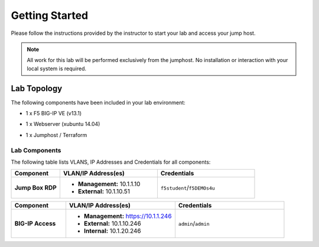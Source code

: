 Getting Started
---------------

Please follow the instructions provided by the instructor to start your
lab and access your jump host.

.. NOTE::
	 All work for this lab will be performed exclusively from the 
	 jumphost. No installation or interaction with your local system is
	 required.

Lab Topology
~~~~~~~~~~~~

The following components have been included in your lab environment:

- 1 x F5 BIG-IP VE (v13.1)
- 1 x Webserver (xubuntu 14.04)
- 1 x Jumphost / Terraform 

  .. image:: /_static/topo.png

Lab Components
^^^^^^^^^^^^^^


The following table lists VLANS, IP Addresses and Credentials for all
components:

.. list-table::
    :widths: 20 40 40
    :header-rows: 1
    :stub-columns: 1

    * - **Component**
      - **VLAN/IP Address(es)**
      - **Credentials**
    * - Jump Box RDP
      - - **Management:** 10.1.1.10
        - **External:** 10.1.10.51
      - ``f5student``/``f5DEMOs4u``

.. list-table::
    :widths: 20 40 40
    :header-rows: 1
    :stub-columns: 1

    * - **Component**
      - **VLAN/IP Address(es)**
      - **Credentials**
    * - BIG-IP Access 
      - - **Management:** https://10.1.1.246
        - **External:** 10.1.10.246
        - **Internal:** 10.1.20.246
      - ``admin``/``admin``

    
